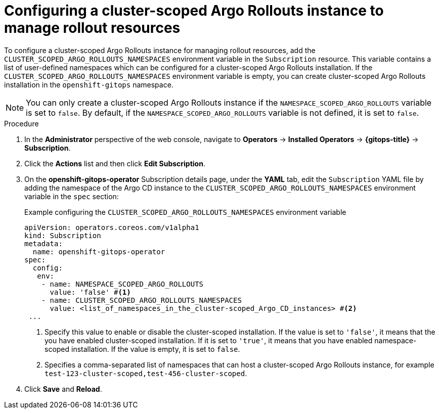 // Module included in the following assemblies:
//
// * argo_rollouts/using-cluster-scoped-rollouts-instance-to-manage-rollouts-resources.adoc

:_mod-docs-content-type: PROCEDURE
[id="gitops-configuring-a-cluster-scoped-argo-rollouts-instance-to-manage-rollouts-resources_{context}"]
= Configuring a cluster-scoped Argo Rollouts instance to manage rollout resources

To configure a cluster-scoped Argo Rollouts instance for managing rollout resources, add the `CLUSTER_SCOPED_ARGO_ROLLOUTS_NAMESPACES` environment variable in the `Subscription` resource. This variable contains a list of user-defined namespaces which can be configured for a cluster-scoped Argo Rollouts installation. If the `CLUSTER_SCOPED_ARGO_ROLLOUTS_NAMESPACES` environment variable is empty, you can create cluster-scoped Argo Rollouts installation in the `openshift-gitops` namespace.

[NOTE]
====
You can only create a cluster-scoped Argo Rollouts instance if the `NAMESPACE_SCOPED_ARGO_ROLLOUTS` variable is set to `false`. By default, if the `NAMESPACE_SCOPED_ARGO_ROLLOUTS` variable is not defined, it is set to `false`.
====

.Procedure

. In the *Administrator* perspective of the web console, navigate to *Operators* → *Installed Operators* → *{gitops-title}* → *Subscription*.

. Click the *Actions* list and then click *Edit Subscription*.

. On the *openshift-gitops-operator* Subscription details page, under the *YAML* tab, edit the `Subscription` YAML file by adding the namespace of the Argo CD instance to the `CLUSTER_SCOPED_ARGO_ROLLOUTS_NAMESPACES` environment variable in the `spec` section:
+
.Example configuring the `CLUSTER_SCOPED_ARGO_ROLLOUTS_NAMESPACES` environment variable
[source,yaml]
----
apiVersion: operators.coreos.com/v1alpha1
kind: Subscription
metadata:
  name: openshift-gitops-operator
spec:
  config:
   env: 
    - name: NAMESPACE_SCOPED_ARGO_ROLLOUTS
      value: 'false' #<1>
    - name: CLUSTER_SCOPED_ARGO_ROLLOUTS_NAMESPACES
      value: <list_of_namespaces_in_the_cluster-scoped_Argo_CD_instances> #<2>
 ...
----
<1> Specify this value to enable or disable the cluster-scoped installation. If the value is set to `'false'`, it means that the you have enabled cluster-scoped installation. If it is set to `'true'`, it means that you have enabled namespace-scoped installation. If the value is empty, it is set to `false`.
<2> Specifies a comma-separated list of namespaces that can host a cluster-scoped Argo Rollouts instance, for example `test-123-cluster-scoped,test-456-cluster-scoped`.

. Click *Save* and *Reload*.